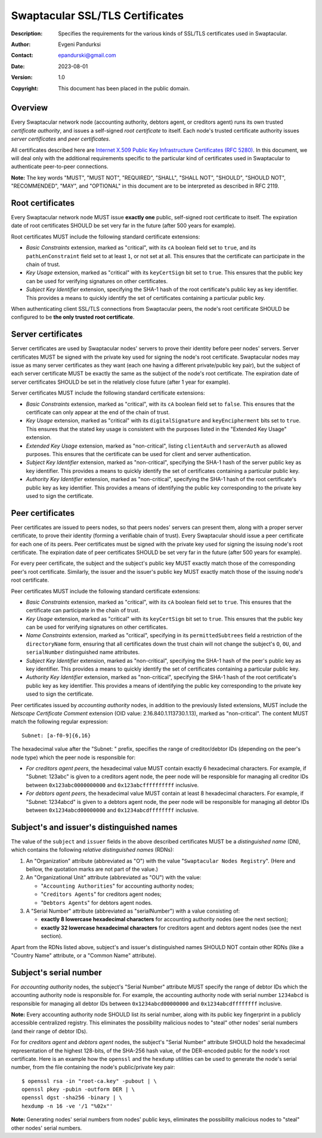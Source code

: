 ++++++++++++++++++++++++++++++++
Swaptacular SSL/TLS Certificates
++++++++++++++++++++++++++++++++
:Description: Specifies the requirements for the various kinds of SSL/TLS
              certificates used in Swaptacular.
:Author: Evgeni Pandurksi
:Contact: epandurski@gmail.com
:Date: 2023-08-01
:Version: 1.0
:Copyright: This document has been placed in the public domain.


Overview
========

Every Swaptacular network node (accounting authority, debtors agent, or
creditors agent) runs its own trusted *certificate authority*, and issues a
self-signed *root certificate* to itself. Each node's trusted certificate
authority issues *server certificates* and *peer certificates*.

All certificates described here are `Internet X.509 Public Key
Infrastructure Certificates (RFC 5280)`_. In this document, we will deal
only with the additional requirements specific to the particular kind of
certificates used in Swaptacular to authenticate peer-to-peer connections.

**Note:** The key words "MUST", "MUST NOT", "REQUIRED", "SHALL", "SHALL
NOT", "SHOULD", "SHOULD NOT", "RECOMMENDED", "MAY", and "OPTIONAL" in this
document are to be interpreted as described in RFC 2119.

.. _`Internet X.509 Public Key Infrastructure Certificates (RFC 5280)`:
   https://datatracker.ietf.org/doc/html/rfc5280


Root certificates
=================

Every Swaptacular network node MUST issue **exactly one** public,
self-signed root certificate to itself. The expiration date of root
certificates SHOULD be set very far in the future (after 500 years for
example).

Root certificates MUST include the following standard certificate
extensions:

- *Basic Constraints* extension, marked as "critical", with its ``cA``
  boolean field set to ``true``, and its ``pathLenConstraint`` field set to
  at least ``1``, or not set at all. This ensures that the certificate can
  participate in the chain of trust.

- *Key Usage* extension, marked as "critical" with its ``keyCertSign`` bit
  set to ``true``. This ensures that the public key can be used for
  verifying signatures on other certificates.

- *Subject Key Identifier* extension, specifying the SHA-1 hash of the root
  certificate's public key as key identifier. This provides a means to
  quickly identify the set of certificates containing a particular public
  key.

When authenticating client SSL/TLS connections from Swaptacular peers, the
node's root certificate SHOULD be configured to be **the only trusted root
certificate**.


Server certificates
===================

Server certificates are used by Swaptacular nodes' servers to prove their
identity before peer nodes' servers. Server certificates MUST be signed with
the private key used for signing the node's root certificate. Swaptacular
nodes may issue as many server certificates as they want (each one having a
different private/public key pair), but the subject of each server
certificate MUST be exactly the same as the subject of the node's root
certificate. The expiration date of server certificates SHOULD be set in the
relatively close future (after 1 year for example).

Server certificates MUST include the following standard certificate
extensions:

- *Basic Constraints* extension, marked as "critical", with its ``cA``
  boolean field set to ``false``. This ensures that the certificate can only
  appear at the end of the chain of trust.

- *Key Usage* extension, marked as "critical" with its ``digitalSignature``
  and ``keyEncipherment`` bits set to ``true``. This ensures that the stated
  key usage is consistent with the purposes listed in the "Extended Key
  Usage" extension.

- *Extended Key Usage* extension, marked as "non-critical", listing
  ``clientAuth`` and ``serverAuth`` as allowed purposes. This ensures that
  the certificate can be used for client and server authentication.

- *Subject Key Identifier* extension, marked as "non-critical", specifying
  the SHA-1 hash of the server public key as key identifier. This provides a
  means to quickly identify the set of certificates containing a particular
  public key.

- *Authority Key Identifier* extension, marked as "non-critical", specifying
  the SHA-1 hash of the root certificate's public key as key identifier.
  This provides a means of identifying the public key corresponding to the
  private key used to sign the certificate.


Peer certificates
=================

Peer certificates are issued to peers nodes, so that peers nodes' servers
can present them, along with a proper server certificate, to prove their
identity (forming a verifiable chain of trust). Every Swaptacular should
issue a peer certificate for each one of its peers. Peer certificates must
be signed with the private key used for signing the issuing node's root
certificate. The expiration date of peer certificates SHOULD be set very far
in the future (after 500 years for example).

For every peer certificate, the subject and the subject's public key MUST
exactly match those of the corresponding peer's root certificate. Similarly,
the issuer and the issuer's public key MUST exactly match those of the
issuing node's root certificate.

Peer certificates MUST include the following standard certificate
extensions:

- *Basic Constraints* extension, marked as "critical", with its ``cA``
  boolean field set to ``true``. This ensures that the certificate can
  participate in the chain of trust.

- *Key Usage* extension, marked as "critical" with its ``keyCertSign`` bit
  set to ``true``. This ensures that the public key can be used for
  verifying signatures on other certificates.

- *Name Constraints* extension, marked as "critical", specifying in its
  ``permittedSubtrees`` field a restriction of the ``directoryName`` form,
  ensuring that all certificates down the trust chain will not change the
  subject's ``O``, ``OU``, and ``serialNumber`` distinguished name
  attributes.

- *Subject Key Identifier* extension, marked as "non-critical", specifying
  the SHA-1 hash of the peer's public key as key identifier. This provides a
  means to quickly identify the set of certificates containing a particular
  public key.

- *Authority Key Identifier* extension, marked as "non-critical", specifying
  the SHA-1 hash of the root certificate's public key as key identifier.
  This provides a means of identifying the public key corresponding to the
  private key used to sign the certificate.

Peer certificates issued by *accounting authority* nodes, in addition to the
previously listed extensions, MUST include the *Netscape Certificate
Comment* extension (OID value: 2.16.840.1.113730.1.13), marked as
"non-critical". The content MUST match the following regular expression::

  Subnet: [a-f0-9]{6,16}

The hexadecimal value after the "Subnet: " prefix, specifies the range of
creditor/debtor IDs (depending on the peer's node type) which the peer node
is responsible for:

- *For creditors agent peers*, the hexadecimal value MUST contain exactly 6
  hexadecimal characters. For example, if "Subnet: 123abc" is given to a
  creditors agent node, the peer node will be responsible for managing all
  creditor IDs between ``0x123abc0000000000`` and ``0x123abcffffffffff``
  inclusive.

- *For debtors agent peers*, the hexadecimal value MUST contain at least 8
  hexadecimal characters. For example, if "Subnet: 1234abcd" is given to a
  debtors agent node, the peer node will be responsible for managing all
  debtor IDs between ``0x1234abcd00000000`` and ``0x1234abcdffffffff``
  inclusive.


Subject's and issuer's distinguished names
==========================================

The value of the ``subject`` and ``issuer`` fields in the above described
certificates MUST be a *distinguished name* (DN), which contains the
following *relative distinguished names* (RDNs):

1. An "Organization" attribute (abbreviated as "O") with the value
   "``Swaptacular Nodes Registry``". (Here and bellow, the quotation marks
   are not part of the value.)

2. An "Organizational Unit" attribute (abbreviated as "OU") with the value:

   - "``Accounting Authorities``" for accounting authority nodes;
   - "``Creditors Agents``" for creditors agent nodes;
   - "``Debtors Agents``" for debtors agent nodes.

3. A "Serial Number" attribute (abbreviated as "serialNumber") with a value
   consisting of:

   - **exactly 8 lowercase hexadecimal characters** for accounting authority
     nodes (see the next section);

   - **exactly 32 lowercase hexadecimal characters** for creditors agent and
     debtors agent nodes (see the next section).

Apart from the RDNs listed above, subject's and issuer's distinguished names
SHOULD NOT contain other RDNs (like a "Country Name" attribute, or a "Common
Name" attribute).


Subject's serial number
=======================

For *accounting authority* nodes, the subject's "Serial Number" attribute
MUST specify the range of debtor IDs which the accounting authority node is
responsible for. For example, the accounting authority node with serial
number ``1234abcd`` is responsible for managing all debtor IDs between
``0x1234abcd00000000`` and ``0x1234abcdffffffff`` inclusive.

**Note:** Every accounting authority node SHOULD list its serial number,
along with its public key fingerprint in a publicly accessible centralized
registry. This eliminates the possibility malicious nodes to "steal" other
nodes' serial numbers (and their range of debtor IDs).

For for *creditors agent* and *debtors agent* nodes, the subject's "Serial
Number" attribute SHOULD hold the hexadecimal representation of the highest
128-bits, of the SHA-256 hash value, of the DER-encoded public for the
node's root certificate. Here is an example how the ``openssl`` and the
``hexdump`` utilities can be used to generate the node's serial number, from
the file containing the node's public/private key pair::

  $ openssl rsa -in "root-ca.key" -pubout | \
  openssl pkey -pubin -outform DER | \
  openssl dgst -sha256 -binary | \
  hexdump -n 16 -ve '/1 "%02x"'

**Note:** Generating nodes' serial numbers from nodes' public keys,
eliminates the possibility malicious nodes to "steal" other nodes' serial
numbers.
